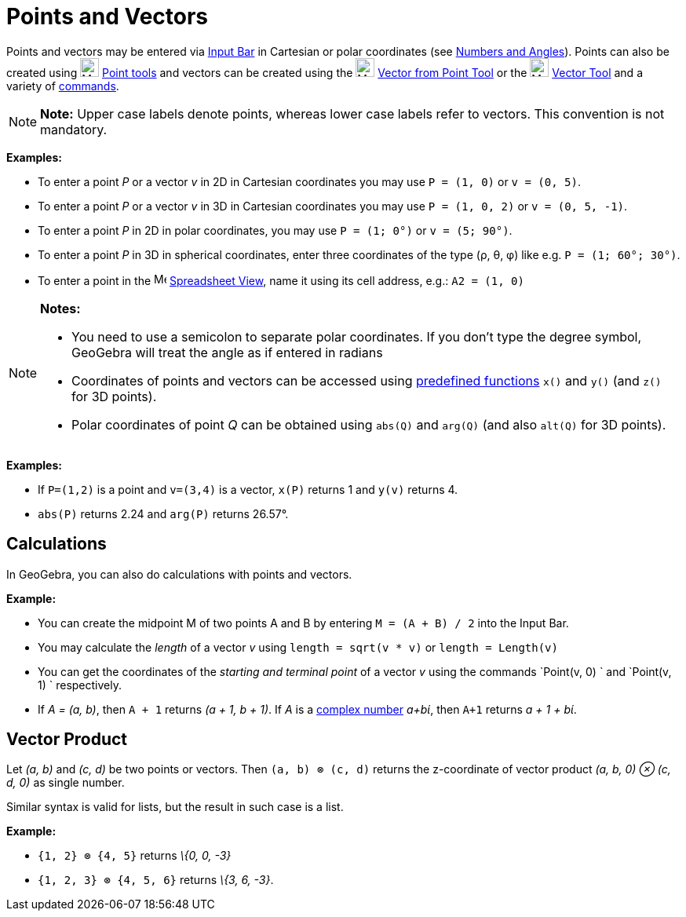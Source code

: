 = Points and Vectors

Points and vectors may be entered via xref:/Input_Bar.adoc[Input Bar] in Cartesian or polar coordinates (see
xref:/Numbers_and_Angles.adoc[Numbers and Angles]). Points can also be created using image:24px-Mode_point.svg.png[Mode
point.svg,width=24,height=24] xref:/Point_tools.adoc[Point tools] and vectors can be created using the
image:24px-Mode_vectorfrompoint.svg.png[Mode vectorfrompoint.svg,width=24,height=24]
xref:/tools/Vector_from_Point_Tool.adoc[Vector from Point Tool] or the image:24px-Mode_vector.svg.png[Mode
vector.svg,width=24,height=24] xref:/tools/Vector_Tool.adoc[Vector Tool] and a variety of xref:/Commands.adoc[commands].

[NOTE]

====

*Note:* Upper case labels denote points, whereas lower case labels refer to vectors. This convention is not mandatory.

====

[EXAMPLE]

====

*Examples:*

* To enter a point _P_ or a vector _v_ in 2D in Cartesian coordinates you may use `P = (1, 0)` or `v = (0, 5)`.
* To enter a point _P_ or a vector _v_ in 3D in Cartesian coordinates you may use `P = (1, 0, 2)` or `v = (0, 5, -1)`.
* To enter a point _P_ in 2D in polar coordinates, you may use `P = (1; 0°)` or `v = (5; 90°)`.
* To enter a point _P_ in 3D in spherical coordinates, enter three coordinates of the type (ρ, θ, φ) like e.g.
`P = (1; 60°; 30°)`.
* To enter a point in the image:16px-Menu_view_spreadsheet.svg.png[Menu view spreadsheet.svg,width=16,height=16]
xref:/Spreadsheet_View.adoc[Spreadsheet View], name it using its cell address, e.g.: `A2 = (1, 0)`

====

[NOTE]

====

*Notes:*

* You need to use a semicolon to separate polar coordinates. If you don’t type the degree symbol, GeoGebra will treat
the angle as if entered in radians
* Coordinates of points and vectors can be accessed using xref:/Predefined_Functions_and_Operators.adoc[predefined
functions] `x()` and `y()` (and `z()` for 3D points).
* Polar coordinates of point _Q_ can be obtained using `abs(Q)` and `arg(Q)` (and also `alt(Q)` for 3D points).

====

[EXAMPLE]

====

*Examples:*

* If `P=(1,2)` is a point and `v=(3,4)` is a vector, `x(P)` returns 1 and `y(v)` returns 4.
* `abs(P)` returns 2.24 and `arg(P)` returns 26.57°.

====

== [#Calculations]#Calculations#

In GeoGebra, you can also do calculations with points and vectors.

[EXAMPLE]

====

*Example:*

* You can create the midpoint M of two points A and B by entering `M = (A + B) / 2` into the Input Bar.
* You may calculate the _length_ of a vector _v_ using `length = sqrt(v * v)` or `length = Length(v)`
* You can get the coordinates of the _starting and terminal point_ of a vector _v_ using the commands `Point(v, 0) ` and
`Point(v, 1) ` respectively.
* If _A = (a, b)_, then `A + 1` returns _(a + 1, b + 1)_. If _A_ is a xref:/Complex_Numbers.adoc[complex number] _a+bί_,
then `A+1` returns _a + 1 + bί_.

====

== [#Vector_Product]#Vector Product#

Let _(a, b)_ and _(c, d)_ be two points or vectors. Then `(a, b) ⊗ (c, d)` returns the z-coordinate of vector product
_(a, b, 0) ⊗ (c, d, 0)_ as single number.

Similar syntax is valid for lists, but the result in such case is a list.

[EXAMPLE]

====

*Example:*

* `{1, 2} ⊗ {4, 5}` returns _\{0, 0, -3}_
* `{1, 2, 3} ⊗ {4, 5, 6}` returns _\{3, 6, -3}_.

====
